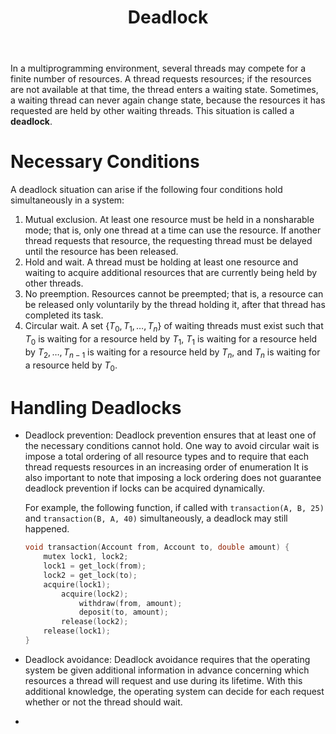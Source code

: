 :PROPERTIES:
:ID:       35a6182b-19e4-49fa-8437-2d72f96fd1dd
:END:
#+title: Deadlock
#+HTML_HEAD: <link rel="stylesheet" type="text/css" href="org.css"/>


In a multiprogramming environment, several threads may compete for a finite number of resources. A thread requests resources; if the resources are not available at that time, the thread enters a waiting state. Sometimes, a waiting thread can never again change state, because the resources it has requested are held by other waiting threads. This situation is called a *deadlock*.

* Necessary Conditions
A deadlock situation can arise if the following four conditions hold simultaneously in a system:
1. Mutual exclusion. At least one resource must be held in a nonsharable mode; that is, only one thread at a time can use the resource. If another thread requests that resource, the requesting thread must be delayed until the resource has been released.
2. Hold and wait. A thread must be holding at least one resource and waiting to acquire additional resources that are currently being held by other threads.
3. No preemption. Resources cannot be preempted; that is, a resource can be released only voluntarily by the thread holding it, after that thread has completed its task.
4. Circular wait. A set $\left\{T_{0}, T_{1}, \ldots, T_{n}\right\}$ of waiting threads must exist such that $T_0$ is waiting for a resource held by $T_1$, $T_1$ is waiting for a resource held by $T_2, \ldots, T_{n−1}$ is waiting for a resource held by $T_n$, and $T_n$ is waiting for a resource held by $T_0$.

* Handling Deadlocks
- Deadlock prevention:
  Deadlock prevention ensures that at least one of the necessary conditions cannot hold.
  One way to avoid circular wait is impose a total ordering of all resource types and to require that each thread requests resources in an increasing order of enumeration
  It is also important to note that imposing a lock ordering does not guarantee deadlock prevention if locks can be acquired dynamically.
  #+begin_eg
  For example, the following function, if called with =transaction(A, B, 25)= and =transaction(B, A, 40)= simultaneously, a deadlock may still happened.

  #+begin_src c
void transaction(Account from, Account to, double amount) {
    mutex lock1, lock2;
    lock1 = get_lock(from);
    lock2 = get_lock(to);
    acquire(lock1);
        acquire(lock2);
            withdraw(from, amount);
            deposit(to, amount);
        release(lock2);
    release(lock1);
}
  #+end_src
  #+end_eg

- Deadlock avoidance:
  Deadlock avoidance requires that the operating system be given additional information in advance concerning which resources a thread will request and use during its lifetime. With this additional knowledge, the operating system can decide for each request whether or not the thread should wait.
-
